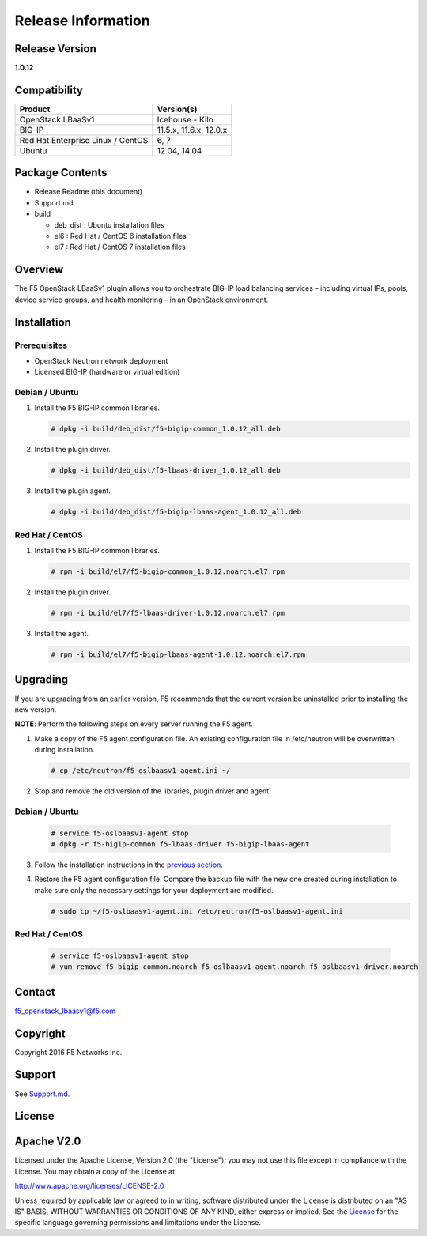 Release Information
===================

Release Version
---------------

**1.0.12**

Compatibility
-------------

+-------------------------------------+--------------------------+
| Product                             | Version(s)               |
+=====================================+==========================+
| OpenStack LBaaSv1                   | Icehouse - Kilo          |
+-------------------------------------+--------------------------+
| BIG-IP                              | 11.5.x, 11.6.x, 12.0.x   |
+-------------------------------------+--------------------------+
| Red Hat Enterprise Linux / CentOS   | 6, 7                     |
+-------------------------------------+--------------------------+
| Ubuntu                              | 12.04, 14.04             |
+-------------------------------------+--------------------------+

Package Contents
----------------

-  Release Readme (this document)
-  Support.md
-  build

   -  deb_dist : Ubuntu installation files
   -  el6 : Red Hat / CentOS 6 installation files
   -  el7 : Red Hat / CentOS 7 installation files

Overview
--------

The F5 OpenStack LBaaSv1 plugin allows you to orchestrate BIG-IP load balancing services – including virtual IPs, pools, device service groups, and health monitoring – in an OpenStack environment.

Installation
------------

Prerequisites
~~~~~~~~~~~~~

-  OpenStack Neutron network deployment
-  Licensed BIG-IP (hardware or virtual edition)

Debian / Ubuntu
~~~~~~~~~~~~~~~

1. Install the F5 BIG-IP common libraries.

   .. code-block:: shell

      # dpkg -i build/deb_dist/f5-bigip-common_1.0.12_all.deb

2. Install the plugin driver.

   .. code-block:: shell

      # dpkg -i build/deb_dist/f5-lbaas-driver_1.0.12_all.deb

3. Install the plugin agent.

   .. code-block:: shell

      # dpkg -i build/deb_dist/f5-bigip-lbaas-agent_1.0.12_all.deb

Red Hat / CentOS
~~~~~~~~~~~~~~~~

1. Install the F5 BIG-IP common libraries.
   
   .. code-block:: shell

      # rpm -i build/el7/f5-bigip-common_1.0.12.noarch.el7.rpm

2. Install the plugin driver.
  
   .. code-block:: shell

      # rpm -i build/el7/f5-lbaas-driver-1.0.12.noarch.el7.rpm

3. Install the agent.
  
   .. code-block:: shell

      # rpm -i build/el7/f5-bigip-lbaas-agent-1.0.12.noarch.el7.rpm


Upgrading
---------

If you are upgrading from an earlier version, F5 recommends that the
current version be uninstalled prior to installing the new version.

**NOTE**: Perform the following steps on every server running the F5 agent.

1. Make a copy of the F5 agent configuration file.
   An existing configuration file in /etc/neutron will be overwritten during
   installation.

   .. code-block:: shell

        # cp /etc/neutron/f5-oslbaasv1-agent.ini ~/

2. Stop and remove the old version of the libraries, plugin driver and agent.

Debian / Ubuntu
~~~~~~~~~~~~~~~

   .. code-block:: shell

        # service f5-oslbaasv1-agent stop
        # dpkg -r f5-bigip-common f5-lbaas-driver f5-bigip-lbaas-agent

3. Follow the installation instructions in the `previous section <#installation>`_.

4. Restore the F5 agent configuration file.
   Compare the backup file with the new one created during installation
   to make sure only the necessary settings for your deployment are modified.

   .. code-block:: shell

        # sudo cp ~/f5-oslbaasv1-agent.ini /etc/neutron/f5-oslbaasv1-agent.ini

Red Hat / CentOS
~~~~~~~~~~~~~~~~

   .. code-block:: shell

        # service f5-oslbaasv1-agent stop
        # yum remove f5-bigip-common.noarch f5-oslbaasv1-agent.noarch f5-oslbaasv1-driver.noarch


Contact
-------

f5_openstack_lbaasv1@f5.com

Copyright
---------

Copyright 2016 F5 Networks Inc.

Support
-------

See `Support.md <https://github.com/F5Networks/f5-openstack-lbaasv1/blob/master/SUPPORT.md>`_.

License
-------

Apache V2.0
-----------

Licensed under the Apache License, Version 2.0 (the "License"); you may
not use this file except in compliance with the License. You may obtain
a copy of the License at

http://www.apache.org/licenses/LICENSE-2.0

Unless required by applicable law or agreed to in writing, software
distributed under the License is distributed on an "AS IS" BASIS,
WITHOUT WARRANTIES OR CONDITIONS OF ANY KIND, either express or implied.
See the `License <http://www.apache.org/licenses/LICENSE-2.0>`__ for the
specific language governing permissions and limitations under the
License.
